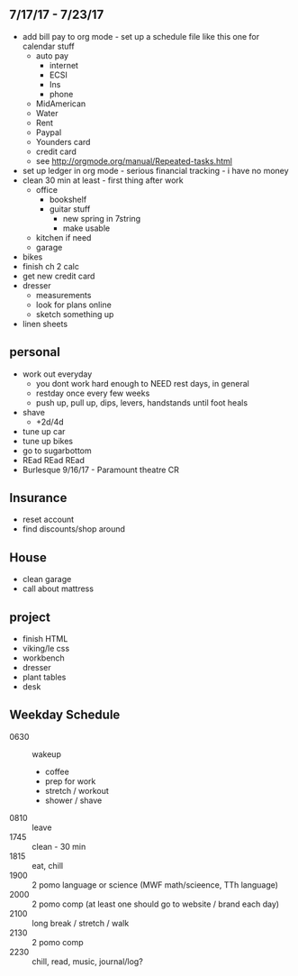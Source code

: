 ** 7/17/17 - 7/23/17

+ add bill pay to org mode - set up a schedule file like this one for calendar stuff
  + auto pay
    + internet
    + ECSI
    + Ins 
    + phone 
  + MidAmerican
  + Water
  + Rent
  + Paypal
  + Younders card
  + credit card
  + see http://orgmode.org/manual/Repeated-tasks.html
+ set up ledger in org mode - serious financial tracking - i have no money 
+ clean 30 min at least - first thing after work
  + office
    + bookshelf
    + guitar stuff
      + new spring in 7string
      + make usable
  + kitchen if need
  + garage
+ bikes
+ finish ch 2 calc 
+ get new credit card
+ dresser
  + measurements
  + look for plans online
  + sketch something up
+ linen sheets


** personal
+ work out everyday
  + you dont work hard enough to NEED rest days, in general
  + restday once every few weeks
  + push up, pull up, dips, levers, handstands until foot heals
+ shave
  + +2d/4d
+ tune up car
+ tune up bikes
+ go to sugarbottom
+ REad REad REad
+ Burlesque 9/16/17 - Paramount theatre CR

** Insurance 
+ reset account 
+ find discounts/shop around

** House
+ clean garage
+ call about mattress

** project
+ finish HTML
+ viking/le css
+ workbench
+ dresser
+ plant tables
+ desk

** Weekday Schedule
+ 0630 :: wakeup
  + coffee
  + prep for work
  + stretch / workout
  + shower / shave 
+ 0810 :: leave
+ 1745 :: clean - 30 min
+ 1815 :: eat, chill 
+ 1900 :: 2 pomo language or science (MWF math/scieence, TTh language)
+ 2000 :: 2 pomo comp (at least one should go to website / brand each day)
+ 2100 :: long break / stretch / walk
+ 2130 :: 2 pomo comp 
+ 2230 :: chill, read, music, journal/log?
 
